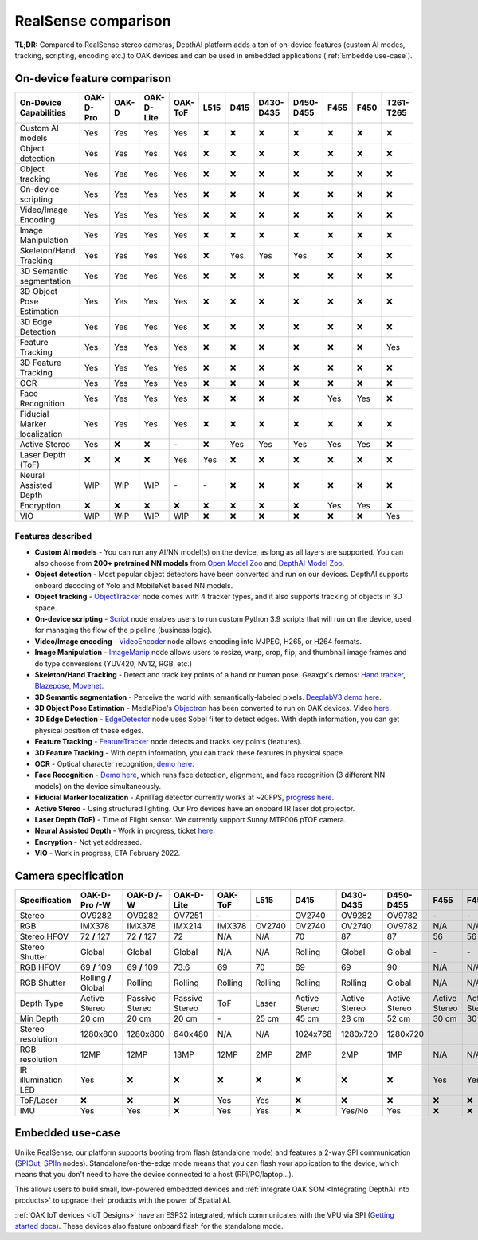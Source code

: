 RealSense comparison
====================

**TL;DR:** Compared to RealSense stereo cameras, DepthAI platform adds a ton of on-device features (custom AI modes, tracking, scripting,
encoding etc.) to OAK devices and can be used in embedded applications (:ref:`Embedde use-case`).

On-device feature comparison
############################

.. list-table::
   :widths: 1 1 1 1 1 1 1 1 1 1 1 1
   :header-rows: 1

   * - On-Device Capabilities
     - OAK-D-Pro
     - OAK-D
     - OAK-D-Lite
     - OAK-ToF
     - L515
     - D415
     - D430-D435
     - D450-D455
     - F455
     - F450
     - T261-T265
   * - Custom AI models
     - Yes
     - Yes
     - Yes
     - Yes
     - ❌
     - ❌
     - ❌
     - ❌
     - ❌
     - ❌
     - ❌
   * - Object detection
     - Yes
     - Yes
     - Yes
     - Yes
     - ❌
     - ❌
     - ❌
     - ❌
     - ❌
     - ❌
     - ❌
   * - Object tracking
     - Yes
     - Yes
     - Yes
     - Yes
     - ❌
     - ❌
     - ❌
     - ❌
     - ❌
     - ❌
     - ❌
   * - On-device scripting
     - Yes
     - Yes
     - Yes
     - Yes
     - ❌
     - ❌
     - ❌
     - ❌
     - ❌
     - ❌
     - ❌
   * - Video/Image Encoding
     - Yes
     - Yes
     - Yes
     - Yes
     - ❌
     - ❌
     - ❌
     - ❌
     - ❌
     - ❌
     - ❌
   * - Image Manipulation
     - Yes
     - Yes
     - Yes
     - Yes
     - ❌
     - ❌
     - ❌
     - ❌
     - ❌
     - ❌
     - ❌
   * - Skeleton/Hand Tracking
     - Yes
     - Yes
     - Yes
     - Yes
     - ❌
     - Yes
     - Yes
     - Yes
     - ❌
     - ❌
     - ❌
   * - 3D Semantic segmentation
     - Yes
     - Yes
     - Yes
     - Yes
     - ❌
     - ❌
     - ❌
     - ❌
     - ❌
     - ❌
     - ❌
   * - 3D Object Pose Estimation
     - Yes
     - Yes
     - Yes
     - Yes
     - ❌
     - ❌
     - ❌
     - ❌
     - ❌
     - ❌
     - ❌
   * - 3D Edge Detection
     - Yes
     - Yes
     - Yes
     - Yes
     - ❌
     - ❌
     - ❌
     - ❌
     - ❌
     - ❌
     - ❌
   * - Feature Tracking
     - Yes
     - Yes
     - Yes
     - Yes
     - ❌
     - ❌
     - ❌
     - ❌
     - ❌
     - ❌
     - Yes
   * - 3D Feature Tracking
     - Yes
     - Yes
     - Yes
     - Yes
     - ❌
     - ❌
     - ❌
     - ❌
     - ❌
     - ❌
     - ❌
   * - OCR
     - Yes
     - Yes
     - Yes
     - Yes
     - ❌
     - ❌
     - ❌
     - ❌
     - ❌
     - ❌
     - ❌
   * - Face Recognition
     - Yes
     - Yes
     - Yes
     - Yes
     - ❌
     - ❌
     - ❌
     - ❌
     - Yes
     - Yes
     - ❌
   * - Fiducial Marker localization
     - Yes
     - Yes
     - Yes
     - Yes
     - ❌
     - ❌
     - ❌
     - ❌
     - ❌
     - ❌
     - ❌
   * - Active Stereo
     - Yes
     - ❌
     - ❌
     - \-
     - ❌
     - Yes
     - Yes
     - Yes
     - Yes
     - Yes
     - ❌
   * - Laser Depth (ToF)
     - ❌
     - ❌
     - ❌
     - Yes
     - Yes
     - ❌
     - ❌
     - ❌
     - ❌
     - ❌
     - ❌
   * - Neural Assisted Depth
     - WIP
     - WIP
     - WIP
     - \-
     - \-
     - ❌
     - ❌
     - ❌
     - ❌
     - ❌
     - ❌
   * - Encryption
     - ❌
     - ❌
     - ❌
     - ❌
     - ❌
     - ❌
     - ❌
     - ❌
     - Yes
     - Yes
     - ❌
   * - VIO
     - WIP
     - WIP
     - WIP
     - WIP
     - ❌
     - ❌
     - ❌
     - ❌
     - ❌
     - ❌
     - Yes



Features described
******************

- **Custom AI models** - You can run any AI/NN model(s) on the device, as long as all layers are supported. You can also choose from **200+ pretrained NN models** from `Open Model Zoo <https://github.com/openvinotoolkit/open_model_zoo>`__ and `DepthAI Model Zoo <https://github.com/luxonis/depthai-model-zoo>`__.
- **Object detection** - Most popular object detectors have been converted and run on our devices. DepthAI supports onboard decoding of Yolo and MobileNet based NN models.
- **Object tracking** - `ObjectTracker <https://docs.luxonis.com/projects/api/en/latest/components/nodes/object_tracker/>`__ node comes with 4 tracker types, and it also supports tracking of objects in 3D space.
- **On-device scripting** - `Script <https://docs.luxonis.com/projects/api/en/latest/components/nodes/script/>`__ node enables users to run custom Python 3.9 scripts that will run on the device, used for managing the flow of the pipeline (business logic).
- **Video/Image encoding** - `VideoEncoder <https://docs.luxonis.com/projects/api/en/latest/components/nodes/video_encoder/>`__ node allows encoding into MJPEG, H265, or H264 formats.
- **Image Manipulation** - `ImageManip <https://docs.luxonis.com/projects/api/en/latest/components/nodes/image_manip/>`__ node allows users to resize, warp, crop, flip, and thumbnail image frames and do type conversions (YUV420, NV12, RGB, etc.)
- **Skeleton/Hand Tracking** - Detect and track key points of a hand or human pose. Geaxgx's demos: `Hand tracker <https://github.com/geaxgx/depthai_hand_tracker>`__, `Blazepose <https://github.com/geaxgx/depthai_blazepose>`__, `Movenet <https://github.com/geaxgx/depthai_movenet>`__.
- **3D Semantic segmentation** - Perceive the world with semantically-labeled pixels. `DeeplabV3 demo here <https://github.com/luxonis/depthai-experiments/tree/master/gen2-deeplabv3_depth>`__.
- **3D Object Pose Estimation** - MediaPipe's `Objectron <https://google.github.io/mediapipe/solutions/objectron.html>`__ has been converted to run on OAK devices. Video `here <https://youtu.be/C3M_JOtmQCk>`__.
- **3D Edge Detection** - `EdgeDetector <https://docs.luxonis.com/projects/api/en/latest/components/nodes/edge_detector/>`__ node uses Sobel filter to detect edges. With depth information, you can get physical position of these edges.
- **Feature Tracking** - `FeatureTracker <https://docs.luxonis.com/projects/api/en/latest/components/nodes/feature_tracker/>`__ node detects and tracks key points (features).
- **3D Feature Tracking** - With depth information, you can track these features in physical space.
- **OCR** - Optical character recognition, `demo here <https://github.com/luxonis/depthai-experiments/tree/master/gen2-ocr>`__.
- **Face Recognition** - `Demo here <https://github.com/luxonis/depthai-experiments/tree/master/gen2-face-recognition>`__, which runs face detection, alignment, and face recognition (3 different NN models) on the device simultaneously.
- **Fiducial Marker localization** - AprilTag detector currently works at ~20FPS, `progress here <https://github.com/luxonis/depthai/issues/133>`__.
- **Active Stereo** - Using structured lighting. Our Pro devices have an onboard IR laser dot projector.
- **Laser Depth (ToF)** - Time of Flight sensor. We currently support Sunny MTP006 pTOF camera.
- **Neural Assisted Depth** - Work in progress, ticket `here <https://github.com/luxonis/depthai/issues/173>`__.
- **Encryption** - Not yet addressed.
- **VIO** - Work in progress, ETA February 2022.


Camera specification
####################

.. list-table::
   :widths: 1 1 1 1 1 1 1 1 1 1 1 1
   :header-rows: 1

   * - Specification
     - OAK-D-Pro /-W
     - OAK-D /-W
     - OAK-D-Lite
     - OAK-ToF
     - L515
     - D415
     - D430-D435
     - D450-D455
     - F455
     - F450
     - T261-T265
   * - Stereo
     - OV9282
     - OV9282
     - OV7251
     - \-
     - \-
     - OV2740
     - OV9282
     - OV9782
     - \-
     - \-
     - \-
   * - RGB
     - IMX378
     - IMX378
     - IMX214
     - IMX378
     - OV2740
     - OV2740
     - OV2740
     - OV9782
     - N/A
     - N/A
     - \-
   * - Stereo HFOV
     - 72 **/** 127
     - 72 **/** 127
     - 72
     - N/A
     - N/A
     - 70
     - 87
     - 87
     - 56
     - 56
     - 173
   * - Stereo Shutter
     - Global
     - Global
     - Global
     - N/A
     - N/A
     - Rolling
     - Global
     - Global
     - \-
     - \-
     - Global
   * - RGB HFOV
     - 69 **/** 109
     - 69 **/** 109
     - 73.6
     - 69
     - 70
     - 69
     - 69
     - 90
     - N/A
     - N/A
     - N/A
   * - RGB Shutter
     - Rolling **/** Global
     - Rolling
     - Rolling
     - Rolling
     - Rolling
     - Rolling
     - Rolling
     - Global
     - N/A
     - N/A
     - N/A
   * - Depth Type
     - Active Stereo
     - Passive Stereo
     - Passive Stereo
     - ToF
     - Laser
     - Active Stereo
     - Active Stereo
     - Active Stereo
     - Active Stereo
     - Active Stereo
     - N/A
   * - Min Depth
     - 20 cm
     - 20 cm
     - 20 cm
     - \-
     - 25 cm
     - 45 cm
     - 28 cm
     - 52 cm
     - 30 cm
     - 30 cm
     - N/A
   * - Stereo resolution
     - 1280x800
     - 1280x800
     - 640x480
     - N/A
     - N/A
     - 1024x768
     - 1280x720
     - 1280x720
     - 
     - 
     - 848x800
   * - RGB resolution
     - 12MP
     - 12MP
     - 13MP
     - 12MP
     - 2MP
     - 2MP
     - 2MP
     - 1MP
     - N/A
     - N/A
     - N/A
   * - IR illumination LED
     - Yes
     - ❌
     - ❌
     - ❌
     - ❌
     - ❌
     - ❌
     - ❌
     - Yes
     - Yes
     - Yes
   * - ToF/Laser
     - ❌
     - ❌
     - ❌
     - Yes
     - Yes
     - ❌
     - ❌
     - ❌
     - ❌
     - ❌
     - ❌
   * - IMU
     - Yes
     - Yes
     - ❌
     - Yes
     - Yes
     - ❌
     - Yes/No
     - Yes
     - ❌
     - ❌
     - Yes


Embedded use-case
#################

Unlike RealSense, our platform supports booting from flash (standalone mode) and features a 2-way SPI communication (`SPIOut <https://docs.luxonis.com/projects/api/en/latest/components/nodes/spi_out/>`__, `SPIIn <https://docs.luxonis.com/projects/api/en/latest/components/nodes/spi_in/>`__ nodes).
Standalone/on-the-edge mode means that you can flash your application to the device, which means that
you don't need to have the device connected to a host (RPi/PC/laptop...).

This allows users to build small, low-powered embedded devices and :ref:`integrate OAK SOM <Integrating DepthAI into products>` to upgrade
their products with the power of Spatial AI.

:ref:`OAK IoT devices <IoT Designs>` have an ESP32 integrated, which communicates with the VPU via SPI (`Getting started docs <https://docs.luxonis.com/en/latest/pages/tutorials/getting-started-with-iot/>`__).
These devices also feature onboard flash for the standalone mode.